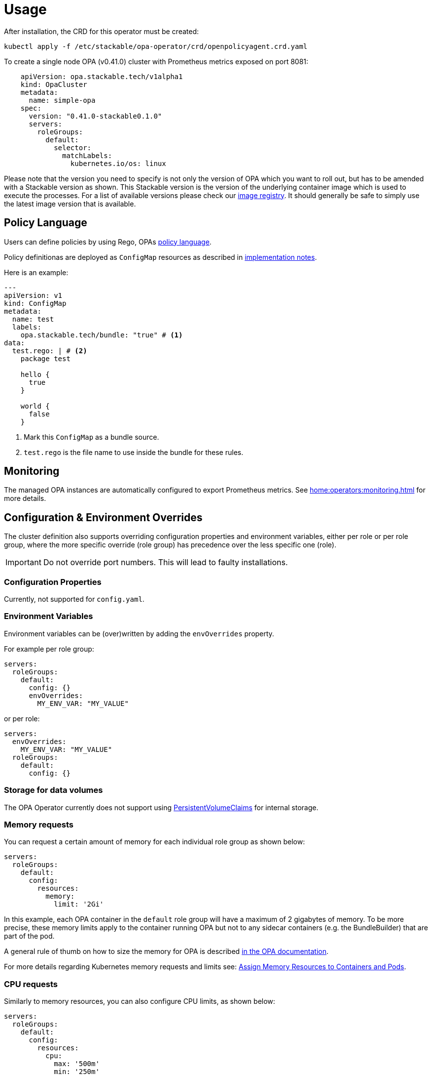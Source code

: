 = Usage

After installation, the CRD for this operator must be created:

[source]
----
kubectl apply -f /etc/stackable/opa-operator/crd/openpolicyagent.crd.yaml
----

To create a single node OPA (v0.41.0) cluster with Prometheus metrics exposed on port 8081:

[source,yaml]
----
    apiVersion: opa.stackable.tech/v1alpha1
    kind: OpaCluster
    metadata:
      name: simple-opa
    spec:
      version: "0.41.0-stackable0.1.0"
      servers:
        roleGroups:
          default:
            selector:
              matchLabels:
                kubernetes.io/os: linux
----

Please note that the version you need to specify is not only the version of OPA which you want to roll out, but has to be amended with a Stackable version as shown.
This Stackable version is the version of the underlying container image which is used to execute the processes.
For a list of available versions please check our https://repo.stackable.tech/#browse/browse:docker:v2%2Fstackable%2Fdruid%2Ftags[image registry].
It should generally be safe to simply use the latest image version that is available.

== Policy Language

Users can define policies by using Rego, OPAs https://www.openpolicyagent.org/docs/latest/policy-language/[policy language].

Policy definitionas are deployed as `ConfigMap` resources as described in xref:implementation-notes.adoc[implementation notes].

Here is an example:

[source,yaml]
----
---
apiVersion: v1
kind: ConfigMap
metadata:
  name: test
  labels:
    opa.stackable.tech/bundle: "true" # <1>
data:
  test.rego: | # <2>
    package test

    hello {
      true
    }

    world {
      false
    }
----
<1> Mark this `ConfigMap` as a bundle source.
<2> `test.rego` is the file name to use inside the bundle for these rules.


== Monitoring

The managed OPA instances are automatically configured to export Prometheus metrics. See
xref:home:operators:monitoring.adoc[] for more details.

== Configuration & Environment Overrides

The cluster definition also supports overriding configuration properties and environment variables, either per role or per role group, where the more specific override (role group) has precedence over the less specific one (role).

IMPORTANT: Do not override port numbers. This will lead to faulty installations.

=== Configuration Properties

Currently, not supported for `config.yaml`.

=== Environment Variables

Environment variables can be (over)written by adding the `envOverrides` property.

For example per role group:

[source,yaml]
----
servers:
  roleGroups:
    default:
      config: {}
      envOverrides:
        MY_ENV_VAR: "MY_VALUE"
----

or per role:

[source,yaml]
----
servers:
  envOverrides:
    MY_ENV_VAR: "MY_VALUE"
  roleGroups:
    default:
      config: {}
----

=== Storage for data volumes

The OPA Operator currently does not support using https://kubernetes.io/docs/concepts/storage/persistent-volumes[PersistentVolumeClaims] for internal storage.

=== Memory requests

You can request a certain amount of memory for each individual role group as shown below:

[source,yaml]
----
servers:
  roleGroups:
    default:
      config:
        resources:
          memory:
            limit: '2Gi'
----

In this example, each OPA container in the `default` role group will have a maximum of 2 gigabytes of memory. To be more precise, these memory limits apply to the container running OPA but not to any sidecar containers (e.g. the BundleBuilder) that are part of the pod.

A general rule of thumb on how to size the memory for OPA is described https://www.openpolicyagent.org/docs/latest/policy-performance/#resource-utilization[in the OPA documentation].

For more details regarding Kubernetes memory requests and limits see: https://kubernetes.io/docs/tasks/configure-pod-container/assign-memory-resource/[Assign Memory Resources to Containers and Pods].

=== CPU requests

Similarly to memory resources, you can also configure CPU limits, as shown below:

[source,yaml]
----
servers:
  roleGroups:
    default:
      config:
        resources:
          cpu:
            max: '500m'
            min: '250m'
----

=== Defaults

If nothing is specified, the operator will automatically set the following default values for resources:

[source,yaml]
----
servers:
  roleGroups:
    default:
      config:
        resources:
          cpu:
            min: '200m'
            max: "2"
          memory:
            limit: '2Gi'
----

WARNING: The default values are _most likely_ not sufficient to run a proper cluster in production. Please adapt according to your requirements.

For more details regarding Kubernetes CPU limits see: https://kubernetes.io/docs/tasks/configure-pod-container/assign-cpu-resource/[Assign CPU Resources to Containers and Pods].

